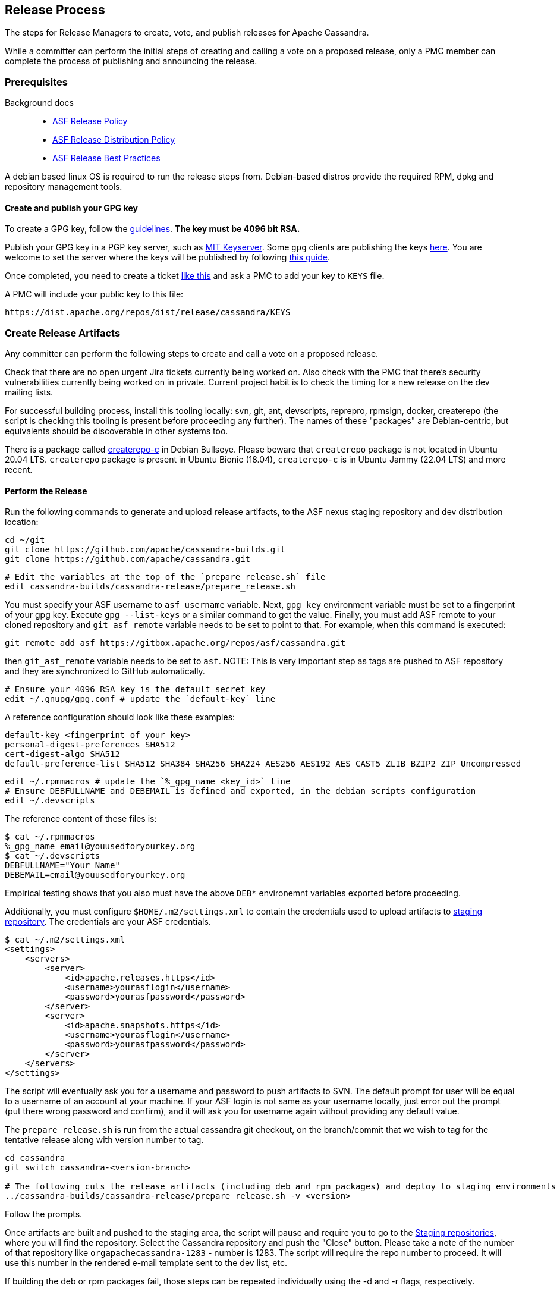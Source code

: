 :page-layout: basic

== Release Process

The steps for Release Managers to create, vote, and publish releases for
Apache Cassandra.

While a committer can perform the initial steps of creating and calling
a vote on a proposed release, only a PMC member can complete the process
of publishing and announcing the release.

=== Prerequisites

Background docs::
  * http://www.apache.org/legal/release-policy.html[ASF Release Policy]
  * http://www.apache.org/dev/release-distribution[ASF Release
  Distribution Policy]
  * https://infra.apache.org/release-publishing.html[ASF Release
  Best Practices]

A debian based linux OS is required to run the release steps from.
Debian-based distros provide the required RPM, dpkg and repository
management tools.

==== Create and publish your GPG key

To create a GPG key, follow the
http://www.apache.org/dev/openpgp.html[guidelines]. **The key must be 4096
bit RSA.**

Publish your GPG key in a PGP key server, such as
http://pgp.mit.edu/[MIT Keyserver]. Some `gpg` clients are publishing the keys https://keys.openpgp.org/[here]. You are 
welcome to set the server where the keys will be published by following https://keys.openpgp.org/about/usage[this guide].

Once completed, you need to create a ticket https://issues.apache.org/jira/browse/CASSANDRA-18205[like this] 
and ask a PMC to add your key to `KEYS` file.

A PMC will include your public key to this file:

[source,none]
----
https://dist.apache.org/repos/dist/release/cassandra/KEYS
----

=== Create Release Artifacts

Any committer can perform the following steps to create and call a vote
on a proposed release.

Check that there are no open urgent Jira tickets currently being worked
on. Also check with the PMC that there's security vulnerabilities
currently being worked on in private. Current project habit is to check
the timing for a new release on the dev mailing lists.

For successful building process, install this tooling locally: 
svn, git, ant, devscripts, reprepro, rpmsign, docker, createrepo (the script is checking this tooling is present 
before proceeding any further). The names of these "packages" are Debian-centric, 
but equivalents should be discoverable in other systems too.

There is a package called https://packages.debian.org/bullseye/createrepo-c[createrepo-c] in Debian Bullseye.
Please beware that `createrepo` package is not located in Ubuntu 20.04 LTS.  `createrepo` package is present in 
Ubuntu Bionic (18.04), `createrepo-c` is in Ubuntu Jammy (22.04 LTS) and more recent.

==== Perform the Release

Run the following commands to generate and upload release artifacts, to
the ASF nexus staging repository and dev distribution location:

[source,none]
----
cd ~/git
git clone https://github.com/apache/cassandra-builds.git
git clone https://github.com/apache/cassandra.git
----

[source,none]
----
# Edit the variables at the top of the `prepare_release.sh` file
edit cassandra-builds/cassandra-release/prepare_release.sh
----

You must specify your ASF username to `asf_username` variable. Next, `gpg_key` environment variable must be 
set to a fingerprint of your gpg key. Execute `gpg --list-keys` or a similar command to get the value. Finally, you must
add ASF remote to your cloned repository and `git_asf_remote` variable needs to be set to point to that. For example, when this command is executed:

[source,none]
----
git remote add asf https://gitbox.apache.org/repos/asf/cassandra.git
----

then `git_asf_remote` variable needs to be set to `asf`. 
NOTE: This is very important step as tags are pushed to ASF repository and they are synchronized to GitHub automatically.

[source,none]
----
# Ensure your 4096 RSA key is the default secret key
edit ~/.gnupg/gpg.conf # update the `default-key` line
----

A reference configuration should look like these examples:

[source,none]
----
default-key <fingerprint of your key>
personal-digest-preferences SHA512
cert-digest-algo SHA512
default-preference-list SHA512 SHA384 SHA256 SHA224 AES256 AES192 AES CAST5 ZLIB BZIP2 ZIP Uncompressed
----

[source,none]
----
edit ~/.rpmmacros # update the `%_gpg_name <key_id>` line
# Ensure DEBFULLNAME and DEBEMAIL is defined and exported, in the debian scripts configuration
edit ~/.devscripts
----

The reference content of these files is:

[source,none]
----
$ cat ~/.rpmmacros 
%_gpg_name email@youusedforyourkey.org
$ cat ~/.devscripts 
DEBFULLNAME="Your Name"
DEBEMAIL=email@youusedforyourkey.org
----

Empirical testing shows that you also must have the above `DEB*` environemnt variables exported before proceeding.

Additionally, you must configure `$HOME/.m2/settings.xml` to contain the credentials used to upload artifacts to https://repository.apache.org/[staging repository]. The credentials are your ASF credentials.

[source,none]
----
$ cat ~/.m2/settings.xml 
<settings>
    <servers>
        <server>
            <id>apache.releases.https</id>
            <username>yourasflogin</username>
            <password>yourasfpassword</password>
        </server>
        <server>
            <id>apache.snapshots.https</id>
            <username>yourasflogin</username>
            <password>yourasfpassword</password>
        </server>
    </servers>
</settings>
----

The script will eventually ask you for a username and password to push artifacts to SVN. The default prompt for user 
will be equal to a username of an account at your machine. If your ASF login is not same as your username locally, just error out the prompt 
(put there wrong password and confirm), and it will ask you for username again without providing any default value.

The `prepare_release.sh` is run from the actual cassandra git checkout, 
on the branch/commit that we wish to tag for the tentative release along with version number to tag.

[source,none]
----
cd cassandra
git switch cassandra-<version-branch>

# The following cuts the release artifacts (including deb and rpm packages) and deploy to staging environments
../cassandra-builds/cassandra-release/prepare_release.sh -v <version>
----

Follow the prompts.

Once artifacts are built and pushed to the staging area, the script will pause and require you to go to the
https://repository.apache.org/#stagingRepositories[Staging repositories], where you will find the repository. 
Select the Cassandra repository and push the "Close" button. 
Please take a note of the number of that repository like `orgapachecassandra-1283` - number is 1283. 
The script will require the repo number to proceed. It will use this number in the rendered e-mail template sent to the dev list, etc.

If building the deb or rpm packages fail, those steps can be repeated
individually using the [.title-ref]#-d# and [.title-ref]#-r# flags,
respectively.

Once DEBs and RPMs are also uploaded, do not forget to merge your commit to prepare the release to trunk 
and push after all artifacts are uploaded finish the process. You will be also reminded to do that by 
the script itself at the end.

=== Call for a Vote

Fill out the following email template you find in `$HOME/Mail` directory and send to the dev mailing list:

[source,none]
----
I propose the following artifacts for release as <version>.

sha1: <git-sha>

Git: https://gitbox.apache.org/repos/asf?p=cassandra.git;a=shortlog;h=refs/tags/<version>-tentative

Artifacts: https://repository.apache.org/content/repositories/orgapachecassandra-<nexus-id>/org/apache/cassandra/apache-cassandra/<version>/

Staging repository: https://repository.apache.org/content/repositories/orgapachecassandra-<nexus-id>/

The distribution packages are available here: https://dist.apache.org/repos/dist/dev/cassandra/${version}/

The vote will be open for 72 hours (longer if needed).

[1]: (CHANGES.txt) https://git1-us-west.apache.org/repos/asf?p=cassandra.git;a=blob_plain;f=CHANGES.txt;hb=<version>-tentative
[2]: (NEWS.txt) https://git1-us-west.apache.org/repos/asf?p=cassandra.git;a=blob_plain;f=NEWS.txt;hb=<version>-tentative
----

=== Post-vote operations

Any PMC member can perform the following steps to formalize and publish
a successfully voted release.

==== Publish Artifacts

Run the following commands to publish the voted release artifacts:

[source,none]
----
cd ~/git
# edit the variables at the top of the `finish_release.sh` file
edit cassandra-builds/cassandra-release/finish_release.sh

# After cloning cassandra-builds repo, `finish_release.sh` is run from the actual cassandra git checkout,
# on the tentative release tag that we wish to tag for the final release version number tag.
cd ~/git/cassandra/
git checkout <version>-tentative
../cassandra-builds/cassandra-release/finish_release.sh -v <version>
----

If successful, take note of the email text output which can be used in
the next section "Send Release Announcement". The output will also list
the next steps that are required.

==== Promote Nexus Repository

* Login to https://repository.apache.org[Nexus repository] again.
* Click on "Staging Repositories" and then on the repository with id
"cassandra-staging".
* Find your closed staging repository, select it and choose "Release".  This
may take some time, but eventually the repository will no longer show in
Staging Repositories.
* Next click on "Repositories", and select "Public Repositories" and
validate that your artifacts exist as you expect them.

=== Update and Publish Website

See https://svn.apache.org/repos/asf/cassandra/site/src/README[docs] for
building and publishing the website.

Also update the CQL doc if appropriate.

=== Release version in JIRA

Release the JIRA version.

* In JIRA go to the version that you want to release and release it.
* Create a new version, if it has not been done before.

=== Update to Next Development Version

Update the codebase to point to the next development version:

[source,none]
----
cd ~/git/cassandra/
git checkout cassandra-<version-branch>
edit build.xml          # update `<property name="base.version" value="…"/> `
edit debian/changelog   # add entry for new version
edit CHANGES.txt        # add entry for new version
git commit -m "Increment version to <next-version>" build.xml debian/changelog CHANGES.txt

# …and forward merge and push per normal procedure
----

=== Wait for Artifacts to Sync

Wait for the artifacts to sync at
https://downloads.apache.org/cassandra/

=== Send Release Announcement

Fill out the following email template and send to both user and dev
mailing lists:

[source,none]
----
The Cassandra team is pleased to announce the release of Apache Cassandra version <version>.

Apache Cassandra is a fully distributed database. It is the right choice
when you need scalability and high availability without compromising
performance.

 http://cassandra.apache.org/

Downloads of source and binary distributions are listed in our download
section:

 http://cassandra.apache.org/download/

This version is <the first|a bug fix> release[1] on the <version-base> series. As always,
please pay attention to the release notes[2] and let us know[3] if you
were to encounter any problem.

Enjoy!

[1]: (CHANGES.txt) https://git1-us-west.apache.org/repos/asf?p=cassandra.git;a=blob_plain;f=CHANGES.txt;hb=<version>
[2]: (NEWS.txt) https://git1-us-west.apache.org/repos/asf?p=cassandra.git;a=blob_plain;f=NEWS.txt;hb=<version>
[3]: https://issues.apache.org/jira/browse/CASSANDRA
----

Update Slack Cassandra topic ---------------------------

Update topic in `cassandra` `Slack room <slack>`::
  /topic cassandra.apache.org | Latest releases: 4.1.0, 4.0.7, 3.11.4, 3.0.18 | ask, don't ask to ask

=== Tweet from @Cassandra

Tweet the new release, from the @Cassandra account

=== Delete Old Releases

As described in
http://www.apache.org/dev/release.html#when-to-archive[When to Archive].

An example of removing old releases:

[source,none]
----
svn co https://dist.apache.org/repos/dist/release/cassandra/ cassandra-dist
svn rm <previous_version> debian/pool/main/c/cassandra/<previous_version>*
svn st
# check and commit
----
